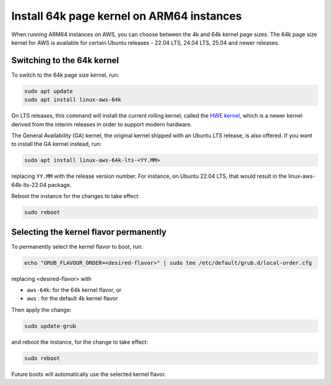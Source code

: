 Install 64k page kernel on ARM64 instances 
==========================================

When running ARM64 instances on AWS, you can choose between the 4k and 64k kernel page sizes. The 64k page size kernel for AWS is available for certain Ubuntu releases - 22.04 LTS, 24.04 LTS, 25.04 and newer releases.

Switching to the 64k kernel
---------------------------

To switch to the 64k page size kernel, run:

.. code::

    sudo apt update
    sudo apt install linux-aws-64k

On LTS releases, this command will install the current rolling kernel, called the `HWE kernel`_, which is a newer kernel derived from the interim releases in order to support modern hardware. 

The General Availability (GA) kernel, the original kernel shipped with an Ubuntu LTS release, is also offered. If you want to install the GA kernel instead, run:

.. code::

    sudo apt install linux-aws-64k-lts-<YY.MM>

replacing ``YY.MM`` with the release version number. For instance, on Ubuntu 22.04 LTS, that would result in the linux-aws-64k-lts-22.04 package.

Reboot the instance for the changes to take effect:

.. code::

    sudo reboot


Selecting the kernel flavor permanently
---------------------------------------

To permanently select the kernel flavor to boot, run:

.. code::

    echo "GRUB_FLAVOUR_ORDER=<desired-flavor>" | sudo tee /etc/default/grub.d/local-order.cfg

replacing <desired-flavor> with

- ``aws-64k``: for the 64k kernel flavor, or 
- ``aws``    : for the default 4k kernel flavor

Then apply the change:

.. code::

    sudo update-grub

and reboot the instance, for the change to take effect:

.. code::

    sudo reboot

Future boots will automatically use the selected kernel flavor.

.. _HWE kernel: https://canonical-kernel-docs.readthedocs-hosted.com/latest/reference/glossary/#term-HWE